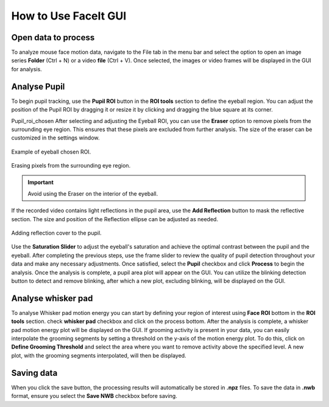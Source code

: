 How to Use FaceIt GUI
=====================

Open data to process
^^^^^^^^^^^^^^^^^^^^

To analyze mouse face motion data, navigate to the File tab in the menu bar and select the option to open an image series **Folder** (Ctrl + N) or a video  **file** (Ctrl + V). Once selected, the images or video frames will be displayed in the GUI for analysis.


Analyse Pupil
^^^^^^^^^^^^^^

To begin pupil tracking, use the **Pupil ROI** button in the **ROI tools** section to define the eyeball region. You can adjust the position of the Pupil ROI by dragging it or resize it by clicking and dragging the blue square at its corner.

.. image:: _static/ROI_tools.png
   :alt: Image ROI_tools
   :width: 400px
   :align: center

.. raw:: html

   <div style="margin-bottom: 20px;"></div>

Pupil_roi_chosen
After selecting and adjusting the Eyeball ROI, you can use the **Eraser** option to remove pixels from the surrounding eye region. This ensures that these pixels are excluded from further analysis. The size of the eraser can be customized in the settings window.

.. figure:: _static/Pupil_roi_chosen.png
   :alt: Image Pupil_roi_chosen
   :width: 400px
   :align: center

   Example of eyeball chosen ROI.

.. raw:: html

   <div style="margin-bottom: 20px;"></div>


.. figure:: _static/erased_eye.png
   :alt: Image erased_eye
   :width: 300px
   :align: center

   Erasing pixels from the surrounding eye region.

.. raw:: html

   <div style="margin-bottom: 20px;"></div>

.. important::
    Avoid using the Eraser on the interior of the eyeball.


If the recorded video contains light reflections in the pupil area, use the **Add Reflection** button to mask the reflective section. The size and position of the Reflection ellipse can be adjusted as needed.

.. figure:: _static/reflection_added.png
   :alt: Image reflection_added
   :width: 300px
   :align: center

   Adding reflection cover to the pupil.

.. raw:: html

   <div style="margin-bottom: 20px;"></div>

Use the **Saturation Slider** to adjust the eyeball's saturation and achieve the optimal contrast between the pupil and the eyeball.
After completing the previous steps, use the frame slider to review the quality of pupil detection throughout your data and make any necessary adjustments. Once satisfied, select the **Pupil** checkbox and click **Process** to begin the analysis.
Once the analysis is complete, a pupil area plot will appear on the GUI. You can utilize the blinking detection button to detect and remove blinking, after which a new plot, excluding blinking, will be displayed on the GUI.

Analyse whisker pad
^^^^^^^^^^^^^^^^^^^

To analyse Whisker pad motion energy you can start by defining your region of interest using **Face ROI** bottom in the **ROI tools** section. check **whisker pad** checkbox and click on the process bottom.
After the analysis is complete, a whisker pad motion energy plot will be displayed on the GUI. If grooming activity is present in your data, you can easily interpolate the grooming segments by setting a threshold on the y-axis of the motion energy plot. To do this, click on **Define Grooming Threshold** and select the area where you want to remove activity above the specified level. A new plot, with the grooming segments interpolated, will then be displayed.

Saving data
^^^^^^^^^^^

When you click the save button, the processing results will automatically be stored in **.npz** files. To save the data in **.nwb** format, ensure you select the **Save NWB** checkbox before saving.